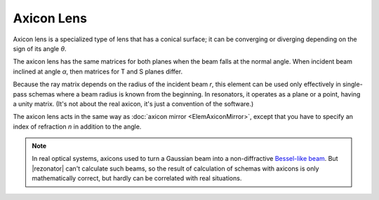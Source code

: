 .. index:: single: axicon lens
.. index:: single: lens (axicon)

Axicon Lens
===========

Axicon lens is a specialized type of lens that has a conical surface; it can be converging or diverging depending on the sign of its angle `θ`. 

The axicon lens has the same matrices for both planes when the beam falls at the normal angle. When incident beam inclined at angle `α`, then matrices for T and S planes differ. 

Because the ray matrix depends on the radius of the incident beam `r`, this element can be used only effectively in single-pass schemas where a beam radius is known from the beginning. In resonators, it operates as a plane or a point, having a unity matrix. (It's not about the real axicon, it's just a convention of the software.)

The axicon lens acts in the same way as :doc:`axicon mirror <ElemAxiconMirror>`, except that you have to specify an index of refraction `n` in addition to the angle. 

    .. image:: ElemAxiconLens.png

.. note::
  
  In real optical systems, axicons used to turn a Gaussian beam into a non-diffractive `Bessel-like beam <https://en.wikipedia.org/wiki/Bessel_beam>`_. But |rezonator| can't calculate such beams, so the result of calculation of schemas with axicons is only mathematically correct, but hardly can be correlated with real situations.
    
.. seealso::

    :doc:`../elem_matrs`,
    :doc:`../catalog`,
    :doc:`../elem_props`,
    `Axicon in Wikipedia <https://en.wikipedia.org/wiki/Axicon>`_
